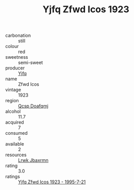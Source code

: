 :PROPERTIES:
:ID:                     ba309fba-a628-4065-aee7-ce15e59171ab
:END:
#+TITLE: Yjfq Zfwd Icos 1923

- carbonation :: still
- colour :: red
- sweetness :: semi-sweet
- producer :: [[id:35992ec3-be8f-45d4-87e9-fe8216552764][Yjfq]]
- name :: Zfwd Icos
- vintage :: 1923
- region :: [[id:69c25976-6635-461f-ab43-dc0380682937][Qcsp Doafqmj]]
- alcohol :: 11.7
- acquired :: 7
- consumed :: 5
- available :: 2
- resources :: [[id:a9621b95-966c-4319-8256-6168df5411b3][Lrwk Jbaxrmn]]
- rating :: 3.0
- ratings :: [[id:fbe83b59-0bf8-4d9d-a0c8-53ba2a81238f][Yjfq Zfwd Icos 1923 - 1995-7-21]]


